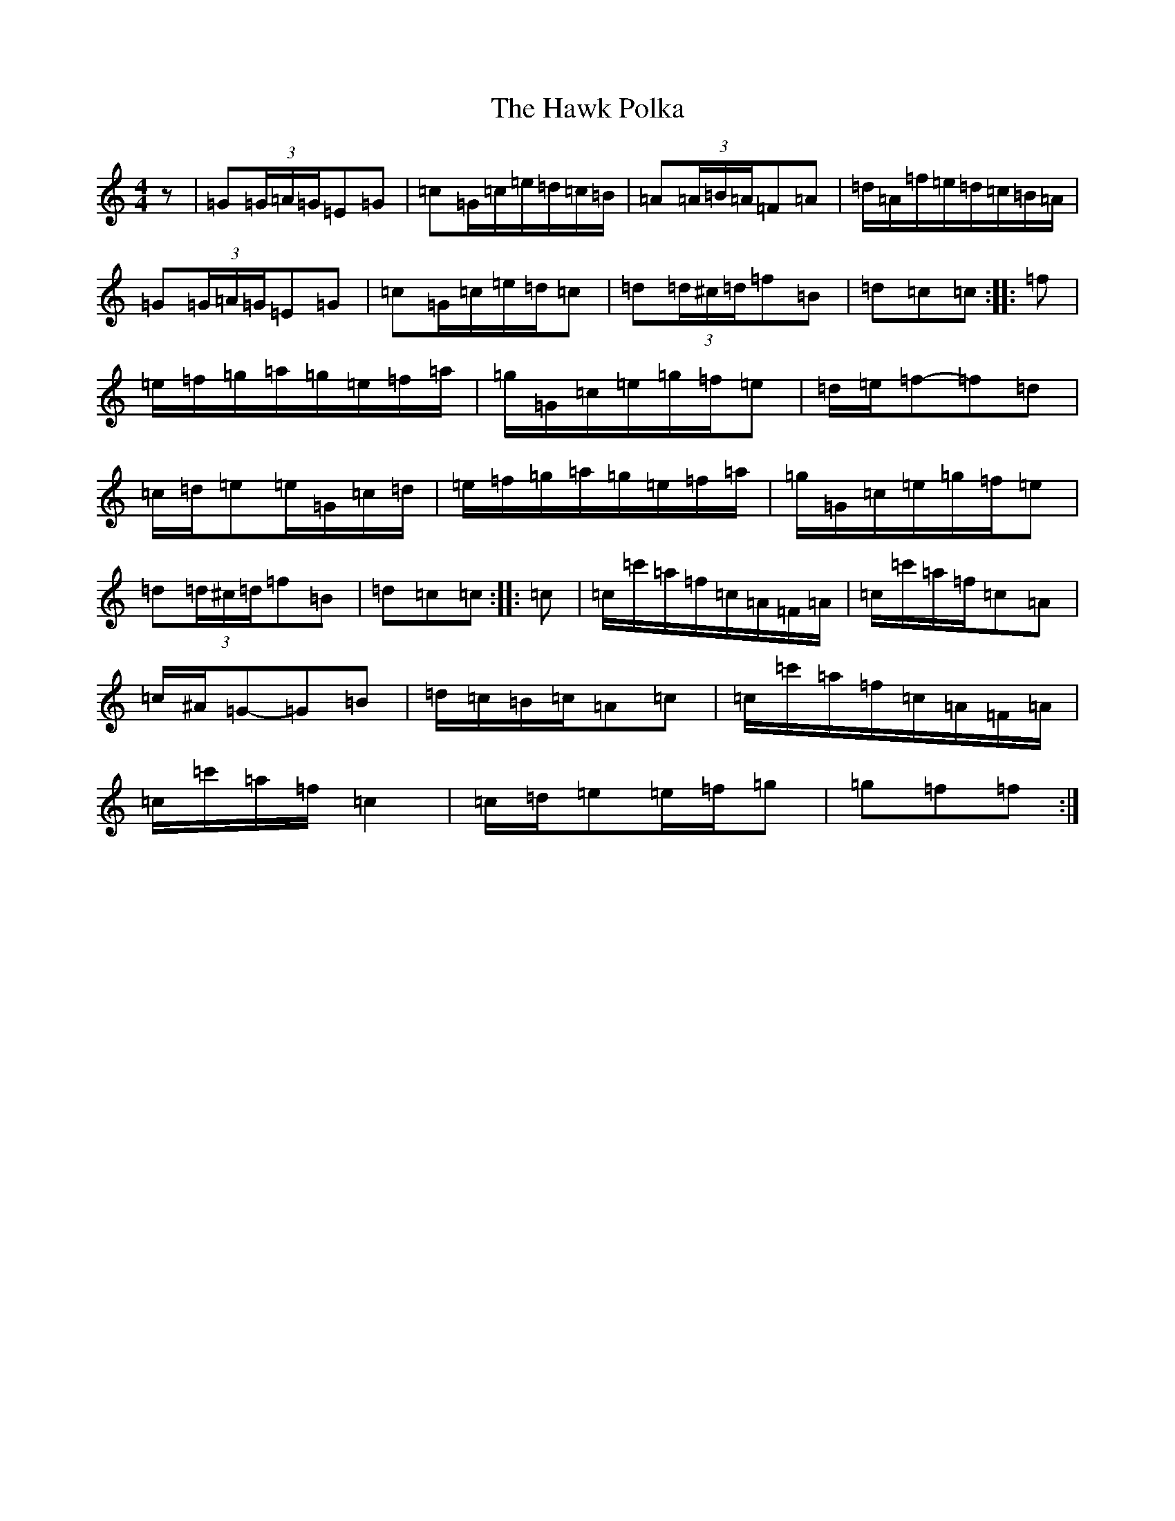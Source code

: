 X: 8836
T: Hawk Polka, The
S: https://thesession.org/tunes/4649#setting17183
R: barndance
M:4/4
L:1/8
K: C Major
z|=G(3=G/2=A/2=G/2=E=G|=c=G/2=c/2=e/2=d/2=c/2=B/2|=A(3=A/2=B/2=A/2=F=A|=d/2=A/2=f/2=e/2=d/2=c/2=B/2=A/2|=G(3=G/2=A/2=G/2=E=G|=c=G/2=c/2=e/2=d/2=c|=d(3=d/2^c/2=d/2=f=B|=d=c=c:||:=f|=e/2=f/2=g/2=a/2=g/2=e/2=f/2=a/2|=g/2=G/2=c/2=e/2=g/2=f/2=e|=d/2=e/2=f-=f=d|=c/2=d/2=e=e/2=G/2=c/2=d/2|=e/2=f/2=g/2=a/2=g/2=e/2=f/2=a/2|=g/2=G/2=c/2=e/2=g/2=f/2=e|=d(3=d/2^c/2=d/2=f=B|=d=c=c:||:=c|=c/2=c'/2=a/2=f/2=c/2=A/2=F/2=A/2|=c/2=c'/2=a/2=f/2=c=A|=c/2^A/2=G-=G=B|=d/2=c/2=B/2=c/2=A=c|=c/2=c'/2=a/2=f/2=c/2=A/2=F/2=A/2|=c/2=c'/2=a/2=f/2=c2|=c/2=d/2=e=e/2=f/2=g|=g=f=f:|